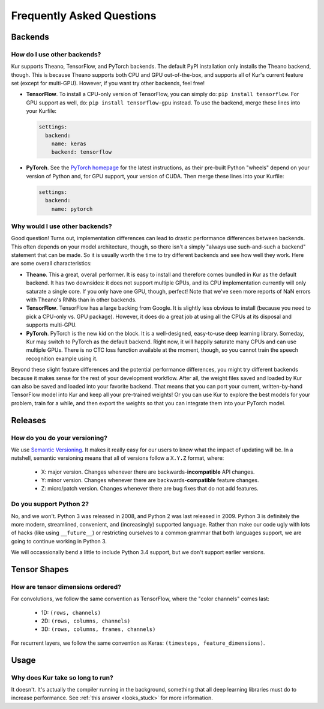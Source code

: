**************************
Frequently Asked Questions
**************************

Backends
========

How do I use other backends?
----------------------------

Kur supports Theano, TensorFlow, and PyTorch backends. The default PyPI
installation only installs the Theano backend, though. This is because Theano
supports both CPU and GPU out-of-the-box, and supports all of Kur's current
feature set (except for multi-GPU). However, if you want try other backends,
feel free!

- **TensorFlow**. To install a CPU-only version of TensorFlow, you can simply
  do: ``pip install tensorflow``. For GPU support as well, do: ``pip install
  tensorflow-gpu`` instead. To use the backend, merge these lines into your
  Kurfile:

  .. code-block:: yaml

    settings:
      backend:
        name: keras
        backend: tensorflow

- **PyTorch**. See the `PyTorch homepage <https://pytorch.org/>`_ for the
  latest instructions, as their pre-built Python "wheels" depend on your
  version of Python and, for GPU support, your version of CUDA. Then merge
  these lines into your Kurfile:

  .. code-block:: yaml

    settings:
      backend:
        name: pytorch

Why would I use other backends?
-------------------------------

Good question! Turns out, implementation differences can lead to drastic
performance differences between backends. This often depends on your model
architecture, though, so there isn't a simply "always use such-and-such a
backend" statement that can be made. So it is usually worth the time to try
different backends and see how well they work. Here are some overall
characteristics:

- **Theano**. This a great, overall performer. It is easy to install and
  therefore comes bundled in Kur as the default backend. It has two downsides:
  it does not support multiple GPUs, and its CPU implementation currently will
  only saturate a single core. If you only have one GPU, though, perfect! Note
  that we've seen more reports of NaN errors with Theano's RNNs than in other
  backends.

- **TensorFlow**. TensorFlow has a large backing from Google. It is slightly
  less obvious to install (because you need to pick a CPU-only vs. GPU
  package). However, it does do a great job at using all the CPUs at its
  disposal and supports multi-GPU.

- **PyTorch**. PyTorch is the new kid on the block. It is a well-designed,
  easy-to-use deep learning library. Someday, Kur may switch to PyTorch as the
  default backend. Right now, it will happily saturate many CPUs and can use
  multiple GPUs. There is no CTC loss function available at the moment, though,
  so you cannot train the speech recognition example using it.

Beyond these slight feature differences and the potential performance
differences, you might try different backends because it makes sense for the
rest of your development workflow. After all, the weight files saved and loaded
by Kur can also be saved and loaded into your favorite backend. That means that
you can port your current, written-by-hand TensorFlow model into Kur and keep
all your pre-trained weights! Or you can use Kur to explore the best models for
your problem, train for a while, and then export the weights so that you can
integrate them into your PyTorch model.

Releases
========

How do you do your versioning?
------------------------------

We use `Semantic Versioning <http://semver.org/>`_. It makes it really easy for
our users to know what the impact of updating will be. In a nutshell, semantic
versioning means that all of versions follow a ``X.Y.Z`` format, where:

	- X: major version. Changes whenever there are backwards-**incompatible**
	  API changes.
	- Y: minor version. Changes whenever there are backwards-**compatible**
	  feature changes.
	- Z: micro/patch version. Changes whenever there are bug fixes that do not
	  add features.

.. _why_python2:

Do you support Python 2?
------------------------

No, and we won't. Python 3 was released in 2008, and Python 2 was last released
in 2009. Python 3 is definitely the more modern, streamlined, convenient, and
(increasingly) supported language. Rather than make our code ugly with lots of
hacks (like using ``__future__``) or restricting ourselves to a common grammar
that both languages support, we are going to continue working in Python 3.

We will occassionally bend a little to include Python 3.4 support, but we don't
support earlier versions.

Tensor Shapes
=============

How are tensor dimensions ordered?
----------------------------------

For convolutions, we follow the same convention as TensorFlow, where the "color
channels" comes last:

	- 1D: ``(rows, channels)``
	- 2D: ``(rows, columns, channels)``
	- 3D: ``(rows, columns, frames, channels)``

For recurrent layers, we follow the same convention as Keras: ``(timesteps,
feature_dimensions)``.

Usage
=====

Why does Kur take so long to run?
---------------------------------

It doesn't. It's actually the compiler running in the background, something
that all deep learning libraries must do to increase performance. See
:ref:`this answer <looks_stuck>` for more information.

